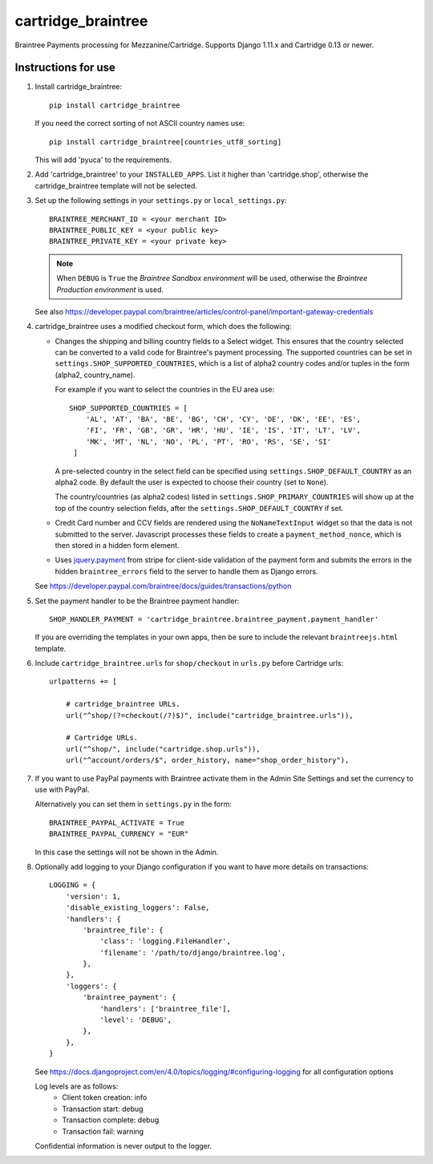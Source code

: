 cartridge_braintree
===================

Braintree Payments processing for Mezzanine/Cartridge.
Supports Django 1.11.x and Cartridge 0.13 or newer.

Instructions for use
--------------------

1. Install cartridge_braintree::

      pip install cartridge_braintree

   If you need the correct sorting of not ASCII country names use::

      pip install cartridge_braintree[countries_utf8_sorting]

   This will add 'pyuca' to the requirements.

2. Add 'cartridge_braintree' to your ``INSTALLED_APPS``. List it higher than
   'cartridge.shop', otherwise the cartridge_braintree template will
   not be selected.

3. Set up the following settings in your ``settings.py`` or ``local_settings.py``::

      BRAINTREE_MERCHANT_ID = <your merchant ID>
      BRAINTREE_PUBLIC_KEY = <your public key>
      BRAINTREE_PRIVATE_KEY = <your private key>

   .. Note::
      When ``DEBUG`` is ``True`` the *Braintree Sandbox environment* will be
      used, otherwise the *Braintree Production environment* is used.

   See also
   https://developer.paypal.com/braintree/articles/control-panel/important-gateway-credentials

4. cartridge_braintree uses a modified checkout form, which does the following:

   - Changes the shipping and billing country fields to a Select
     widget. This ensures that the country selected can be converted to
     a valid code for Braintree's payment processing.
     The supported countries can be set in ``settings.SHOP_SUPPORTED_COUNTRIES``,
     which is a list of alpha2 country codes and/or tuples in the form
     (alpha2, country_name).

     For example if you want to select the countries in the EU area use::

        SHOP_SUPPORTED_COUNTRIES = [
            'AL', 'AT', 'BA', 'BE', 'BG', 'CH', 'CY', 'DE', 'DK', 'EE', 'ES',
            'FI', 'FR', 'GB', 'GR', 'HR', 'HU', 'IE', 'IS', 'IT', 'LT', 'LV',
            'MK', 'MT', 'NL', 'NO', 'PL', 'PT', 'RO', 'RS', 'SE', 'SI'
         ]

     A pre-selected country in the select field can be specified using
     ``settings.SHOP_DEFAULT_COUNTRY`` as an alpha2 code.
     By default the user is expected to choose their country (set to ``None``).

     The country/countries (as alpha2 codes) listed in
     ``settings.SHOP_PRIMARY_COUNTRIES`` will show up at the top of the
     country selection fields, after the ``settings.SHOP_DEFAULT_COUNTRY``
     if set.

   - Credit Card number and CCV fields are rendered using the
     ``NoNameTextInput`` widget so that the data is not submitted to the
     server. Javascript processes these fields to create a
     ``payment_method_nonce``, which is then stored in a hidden form
     element.

   - Uses `jquery.payment <https://github.com/stripe-archive/jquery.payment>`_ from stripe
     for client-side validation of the payment form and submits the errors in the
     hidden ``braintree_errors`` field to the server to handle them as Django errors.

   See
   https://developer.paypal.com/braintree/docs/guides/transactions/python

5. Set the payment handler to be the Braintree payment handler::

      SHOP_HANDLER_PAYMENT = 'cartridge_braintree.braintree_payment.payment_handler'

   If you are overriding the templates in your own apps, then be sure to
   include the relevant ``braintreejs.html`` template.

6. Include ``cartridge_braintree.urls`` for ``shop/checkout`` in ``urls.py``
   before Cartridge urls::

      urlpatterns += [

          # cartridge_braintree URLs.
          url("^shop/(?=checkout(/?)$)", include("cartridge_braintree.urls")),

          # Cartridge URLs.
          url("^shop/", include("cartridge.shop.urls")),
          url("^account/orders/$", order_history, name="shop_order_history"),

7. If you want to use PayPal payments with Braintree activate them in
   the Admin Site Settings and set the currency to use with PayPal.

   Alternatively you can set them in ``settings.py`` in the form::

      BRAINTREE_PAYPAL_ACTIVATE = True
      BRAINTREE_PAYPAL_CURRENCY = "EUR"

   In this case the settings will not be shown in the Admin.

8. Optionally add logging to your Django configuration if you want to have more details
   on transactions::

     LOGGING = {
         'version': 1,
         'disable_existing_loggers': False,
         'handlers': {
             'braintree_file': {
                 'class': 'logging.FileHandler',
                 'filename': '/path/to/django/braintree.log',
             },
         },
         'loggers': {
             'braintree_payment': {
                 'handlers': ['braintree_file'],
                 'level': 'DEBUG',
             },
         },
     }

   See https://docs.djangoproject.com/en/4.0/topics/logging/#configuring-logging for all
   configuration options

   Log levels are as follows:
    - Client token creation: info
    - Transaction start: debug
    - Transaction complete: debug
    - Transaction fail: warning

   Confidential information is never output to the logger.
